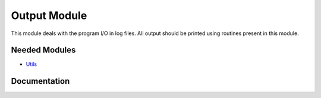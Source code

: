 =============
Output Module
=============

This module deals with the program I/O in log files.
All output should be printed using routines present in this module.
 
 
 
 
 
 
 
 
 
 
 
 
 
 
 
 
 
 
 
 
 
Needed Modules
==============

.. Do not edit this section. It was auto-generated from the
.. NEEDED_MODULES file.

* `Utils <http://github.com/LCPQ/quantum_package/tree/master/src/Utils>`_

Documentation
=============

.. Do not edit this section. It was auto-generated from the
.. NEEDED_MODULES file.



